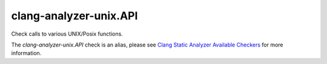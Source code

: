 .. title:: clang-tidy - clang-analyzer-unix.API
.. meta::
   :http-equiv=refresh: 5;URL=https://clang.llvm.org/docs/analyzer/checkers.html#unix-api

clang-analyzer-unix.API
=======================

Check calls to various UNIX/Posix functions.

The `clang-analyzer-unix.API` check is an alias, please see
`Clang Static Analyzer Available Checkers
<https://clang.llvm.org/docs/analyzer/checkers.html#unix-api>`_
for more information.
